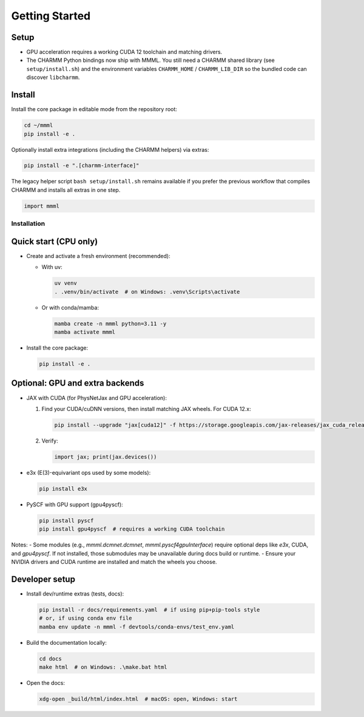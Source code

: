 Getting Started
===============

Setup
~~~~~~~~~~~~~~~~~~~~~~
- GPU acceleration requires a working CUDA 12 toolchain and matching drivers.
- The CHARMM Python bindings now ship with MMML. You still need a CHARMM shared library (see ``setup/install.sh``) and the environment variables ``CHARMM_HOME`` / ``CHARMM_LIB_DIR`` so the bundled code can discover ``libcharmm``.


Install
~~~~~~~~~~~~~~~~~~~~~~
Install the core package in editable mode from the repository root:

.. code-block:: bash

   cd ~/mmml
   pip install -e .

Optionally install extra integrations (including the CHARMM helpers) via extras:

.. code-block:: bash

   pip install -e ".[charmm-interface]"

The legacy helper script ``bash setup/install.sh`` remains available if you prefer the previous workflow that compiles CHARMM and installs all extras in one step.



.. code-block:: python
    
    import mmml


Installation
------------

Quick start (CPU only)
~~~~~~~~~~~~~~~~~~~~~~

- Create and activate a fresh environment (recommended):

  - With uv:

    .. code-block:: bash

       uv venv
       . .venv/bin/activate  # on Windows: .venv\Scripts\activate

  - Or with conda/mamba:

    .. code-block:: bash

       mamba create -n mmml python=3.11 -y
       mamba activate mmml

- Install the core package:

  .. code-block:: bash

     pip install -e .

Optional: GPU and extra backends
~~~~~~~~~~~~~~~~~~~~~~~~~~~~~~~~

- JAX with CUDA (for PhysNetJax and GPU acceleration):

  1) Find your CUDA/cuDNN versions, then install matching JAX wheels. For CUDA 12.x:

     .. code-block:: bash

        pip install --upgrade "jax[cuda12]" -f https://storage.googleapis.com/jax-releases/jax_cuda_releases.html

  2) Verify:

     .. code-block:: python

        import jax; print(jax.devices())

- e3x (E(3)-equivariant ops used by some models):

  .. code-block:: bash

     pip install e3x

- PySCF with GPU support (gpu4pyscf):

  .. code-block:: bash

     pip install pyscf
     pip install gpu4pyscf  # requires a working CUDA toolchain

Notes:
- Some modules (e.g., `mmml.dcmnet.dcmnet`, `mmml.pyscf4gpuInterface`) require optional deps like `e3x`, CUDA, and `gpu4pyscf`. If not installed, those submodules may be unavailable during docs build or runtime.
- Ensure your NVIDIA drivers and CUDA runtime are installed and match the wheels you choose.

Developer setup
~~~~~~~~~~~~~~~

- Install dev/runtime extras (tests, docs):

  .. code-block:: bash

     pip install -r docs/requirements.yaml  # if using pip+pip-tools style
     # or, if using conda env file
     mamba env update -n mmml -f devtools/conda-envs/test_env.yaml

- Build the documentation locally:

  .. code-block:: bash

     cd docs
     make html  # on Windows: .\make.bat html

- Open the docs:

  .. code-block:: bash

     xdg-open _build/html/index.html  # macOS: open, Windows: start
